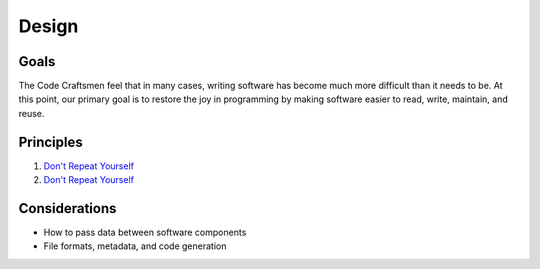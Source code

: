 .. _design:

======
Design
======

Goals
=====

The Code Craftsmen feel that in many cases, writing software has
become much more difficult than it needs to be.  At this point, our
primary goal is to restore the joy in programming by making software
easier to read, write, maintain, and reuse.

Principles
==========

#. `Don't Repeat Yourself`_
#. `Don't Repeat Yourself`_

Considerations
==============

- How to pass data between software components
- File formats, metadata, and code generation
  
.. _Don't Repeat Yourself:
   https://en.wikipedia.org/wiki/Don%27t_repeat_yourself

..
  Comment section for ideas
  
  A fully-featured application executive leverages standardized
  component configuration and operation mechanisms to minimize
  application-level boilerplate and code duplication.

  This is achieved by employing...
  
  Code reuse is maximized / code duplication is minimized

  Generation of boilerplate/glue code
   
  Corollaries
   
  - Break software into reusable components

